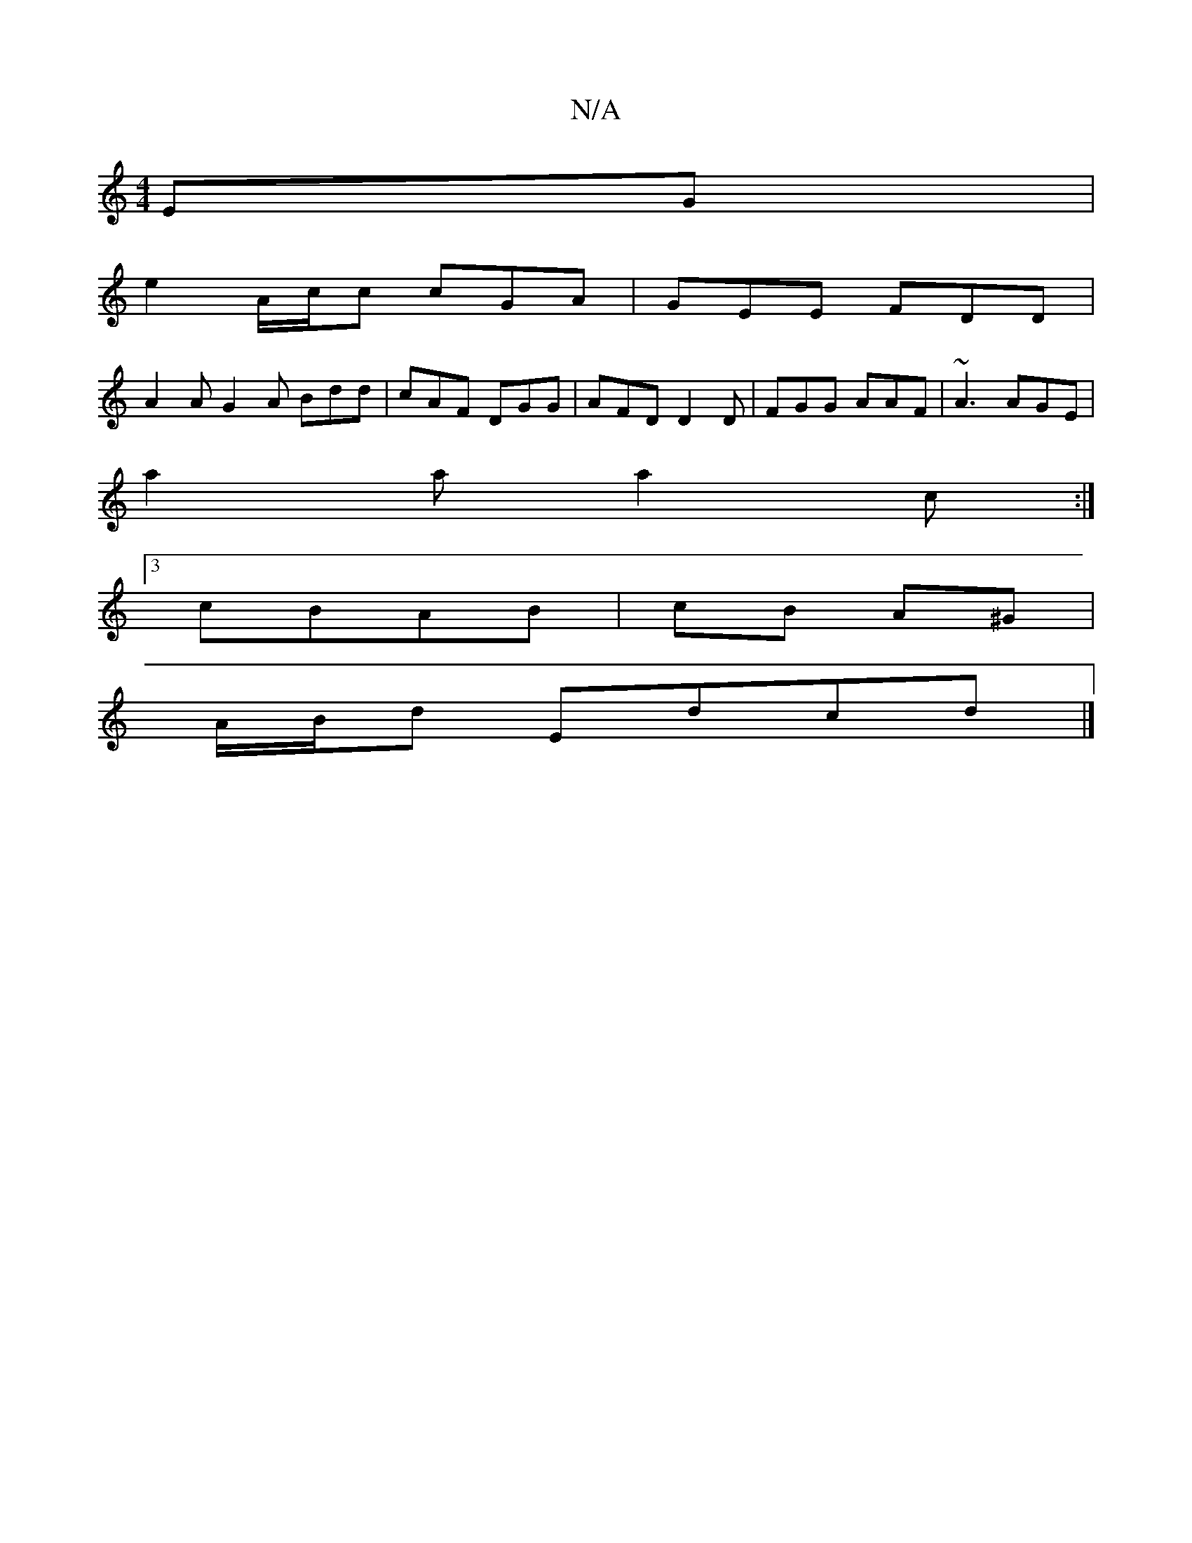 X:1
T:N/A
M:4/4
R:N/A
K:Cmajor
EG |
e2 A/2c/2c cGA | GEE FDD |
A2 A G2A Bdd | cAF DGG | AFD D2D | FGG AAF | ~A3 AGE |
a2a a2 c :|
[3cBAB | cB A^G |
A/B/d Edcd |]


|: GFE DGG ||
|:ABc dAG||
|:E2A A2B|A2G A2A||dBd efe efe|
def gfd|g